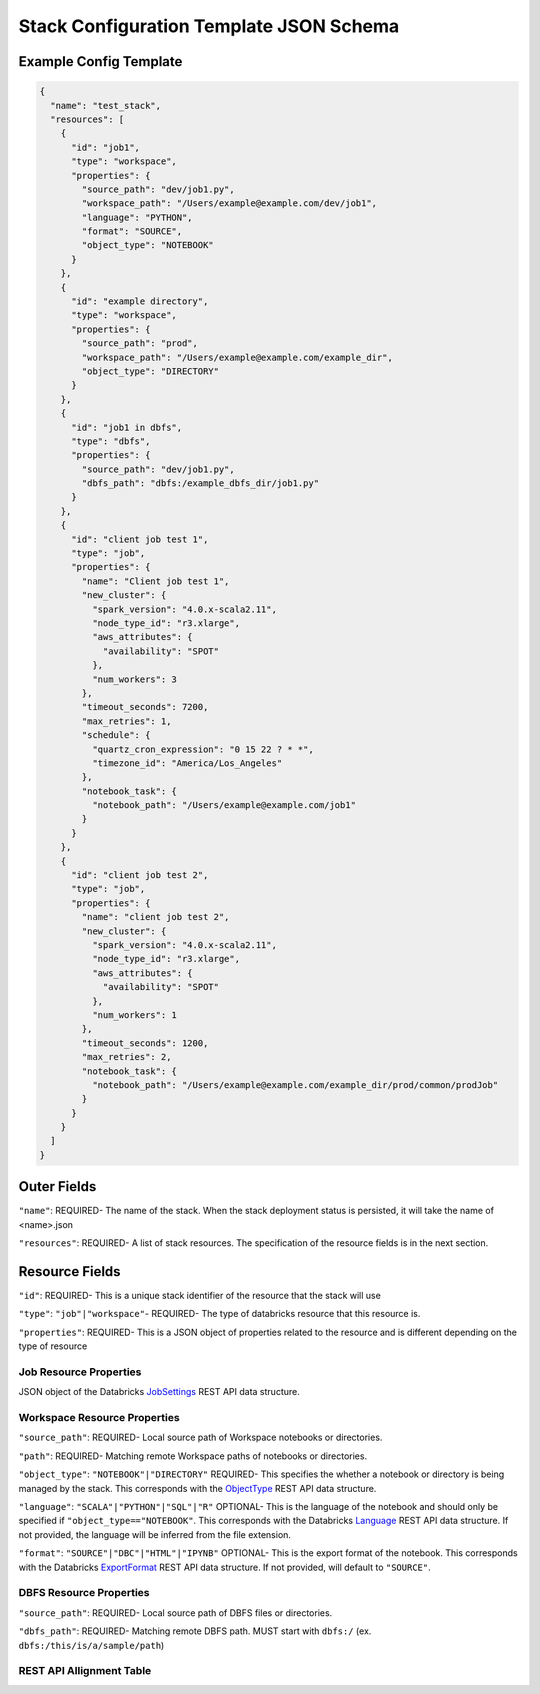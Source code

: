 Stack Configuration Template JSON Schema
========================================

Example Config Template
-----------------------

.. code::

    {
      "name": "test_stack",
      "resources": [
        {
          "id": "job1",
          "type": "workspace",
          "properties": {
            "source_path": "dev/job1.py",
            "workspace_path": "/Users/example@example.com/dev/job1",
            "language": "PYTHON",
            "format": "SOURCE",
            "object_type": "NOTEBOOK"
          }
        },
        {
          "id": "example directory",
          "type": "workspace",
          "properties": {
            "source_path": "prod",
            "workspace_path": "/Users/example@example.com/example_dir",
            "object_type": "DIRECTORY"
          }
        },
        {
          "id": "job1 in dbfs",
          "type": "dbfs",
          "properties": {
            "source_path": "dev/job1.py",
            "dbfs_path": "dbfs:/example_dbfs_dir/job1.py"
          }
        },
        {
          "id": "client job test 1",
          "type": "job",
          "properties": {
            "name": "Client job test 1",
            "new_cluster": {
              "spark_version": "4.0.x-scala2.11",
              "node_type_id": "r3.xlarge",
              "aws_attributes": {
                "availability": "SPOT"
              },
              "num_workers": 3
            },
            "timeout_seconds": 7200,
            "max_retries": 1,
            "schedule": {
              "quartz_cron_expression": "0 15 22 ? * *",
              "timezone_id": "America/Los_Angeles"
            },
            "notebook_task": {
              "notebook_path": "/Users/example@example.com/job1"
            }
          }
        },
        {
          "id": "client job test 2",
          "type": "job",
          "properties": {
            "name": "client job test 2",
            "new_cluster": {
              "spark_version": "4.0.x-scala2.11",
              "node_type_id": "r3.xlarge",
              "aws_attributes": {
                "availability": "SPOT"
              },
              "num_workers": 1
            },
            "timeout_seconds": 1200,
            "max_retries": 2,
            "notebook_task": {
              "notebook_path": "/Users/example@example.com/example_dir/prod/common/prodJob"
            }
          }
        }
      ]
    }

Outer Fields
------------
``"name"``: REQUIRED- The name of the stack. When the stack deployment status is persisted, it will take the
name of <name>.json

``"resources"``: REQUIRED-  A list of stack resources. The specification of the resource fields is in the next section.

Resource Fields
---------------
``"id"``: REQUIRED- This is a unique stack identifier of the resource that the stack will use

``"type"``: ``"job"|"workspace"``- REQUIRED- The type of databricks resource that this resource is.

``"properties"``: REQUIRED- This is a JSON object of properties related to the resource and is different
depending on the type of resource

Job Resource Properties
^^^^^^^^^^^^^^^^^^^^^^^
JSON object of the Databricks `JobSettings <https://docs.databricks.com/api/latest/jobs.html#jobsettings>`_ REST API data structure.


Workspace Resource Properties
^^^^^^^^^^^^^^^^^^^^^^^^^^^^^
``"source_path"``: REQUIRED- Local source path of Workspace notebooks or directories.

``"path"``: REQUIRED- Matching remote Workspace paths of notebooks or directories.

``"object_type"``: ``"NOTEBOOK"|"DIRECTORY"`` REQUIRED- This specifies the whether a notebook or directory
is being managed by the stack. This corresponds with the `ObjectType <https://docs.databricks.com/api/latest/workspace.html#objecttype>`_
REST API data structure.

``"language"``: ``"SCALA"|"PYTHON"|"SQL"|"R"`` OPTIONAL- This is the language of the notebook and should
only be specified if ``"object_type=="NOTEBOOK"``. This corresponds with the Databricks `Language <https://docs.databricks.com/api/latest/workspace.html#language>`_
REST API data structure. If not provided, the language will be inferred from the file extension.

``"format"``: ``"SOURCE"|"DBC"|"HTML"|"IPYNB"`` OPTIONAL- This is the export format of the notebook.
This corresponds with the Databricks `ExportFormat <https://docs.databricks.com/api/latest/workspace.html#exportformat>`_ REST API data structure.
If not provided, will default to ``"SOURCE"``.

DBFS Resource Properties
^^^^^^^^^^^^^^^^^^^^^^^^
``"source_path"``: REQUIRED- Local source path of DBFS files or directories.

``"dbfs_path"``: REQUIRED- Matching remote DBFS path. MUST start with ``dbfs:/`` (ex. ``dbfs:/this/is/a/sample/path``)

REST API Allignment Table
^^^^^^^^^^^^^^^^^^^^^^^^^

+------------------+-----------------------------------------------------------------------------------------------------------------------------------------------------------------------------------------------------------------------------------------------------------------------------------------------------------------------+-------------------------------------------------------------------------------------------------------------+
| Resource Service | Properties Aligned with REST API                                                                                                                                                                                                                                                                                      | Properties Unaligned with REST API                                                                          |
+==================+=======================================================================================================================================================================================================================================================================================================================+=============================================================================================================+
| "workspace"      | ``"path"``: REQUIRED- Matching remote Workspace paths of notebooks or directories.                                                                                                                                                                                                                                    | ``"source_path"``: REQUIRED- Local source path of Workspace notebooks or directories.                       |
|                  |                                                                                                                                                                                                                                                                                                                       |                                                                                                             |
|                  | ``"object_type"``: ``"NOTEBOOK"|"DIRECTORY"`` REQUIRED- This specifies the whether a notebook or directory is being managed by the stack. This corresponds with the `ObjectType `_REST API data structure.                                                                                                            |                                                                                                             |
|                  |                                                                                                                                                                                                                                                                                                                       |                                                                                                             |
|                  | ``"language"``: ``"SCALA"|"PYTHON"|"SQL"|"R"`` OPTIONAL- This is the language of the notebook and should only be specified if ``"object_type=="NOTEBOOK"``. This corresponds with the Databricks `Language <https://docs.databricks.com/api/latest/workspace.html#language>`_                                         |                                                                                                             |
|                  | REST API data structure. If not provided, the language will be inferred from the file extension.                                                                                                                                                                                                                      |                                                                                                             |
|                  |                                                                                                                                                                                                                                                                                                                       |                                                                                                             |
|                  | ``"format"``: ``"SOURCE"|"DBC"|"HTML"|"IPYNB"`` OPTIONAL- This is the export format of the notebook. This corresponds with the Databricks `ExportFormat <https://docs.databricks.com/api/latest/workspace.html#exportformat>`_ REST API data structure. If not provided, will default to ``"SOURCE"``.                |                                                                                                             |                                                                                                                                                                                                                                                                                                                                                                                                                                                                                                                                                                                                                              |
+------------------+-----------------------------------------------------------------------------------------------------------------------------------------------------------------------------------------------------------------------------------------------------------------------------------------------------------------------+-------------------------------------------------------------------------------------------------------------+
| "jobs"           | Any setting in `JobSettings <https://docs.databricks.com/api/latest/jobs.html#jobsettings>`_ REST API data structure. The following two are required:                                                                                                                                                                 | None                                                                                                        |
|                  |                                                                                                                                                                                                                                                                                                                       |                                                                                                             |
|                  | ``"existing_cluster_id"`` OR ``"new_cluster"``: REQUIRED- Either cluster settings of a new cluster or the cluster_id of an existing cluster                                                                                                                                                                           |                                                                                                             |
|                  |                                                                                                                                                                                                                                                                                                                       |                                                                                                             |
|                  | ``"name"``: REQUIRED- Name of the job to be deployed. In the REST API this is not required, but if not provided, a StackError will be raised.                                                                                                                                                                         |                                                                                                             |
+------------------+-----------------------------------------------------------------------------------------------------------------------------------------------------------------------------------------------------------------------------------------------------------------------------------------------------------------------+-------------------------------------------------------------------------------------------------------------+
| "dbfs"           | ``"path"``: REQUIRED- Matching remote DBFS path. MUST start with ``dbfs:/`` (ex. ``dbfs:/this/is/a/sample/path``)                                                                                                                                                                                                     | ``"source_path"``: REQUIRED- Local source path of DBFS files or directories.                                |
+------------------+-----------------------------------------------------------------------------------------------------------------------------------------------------------------------------------------------------------------------------------------------------------------------------------------------------------------------+-------------------------------------------------------------------------------------------------------------+
